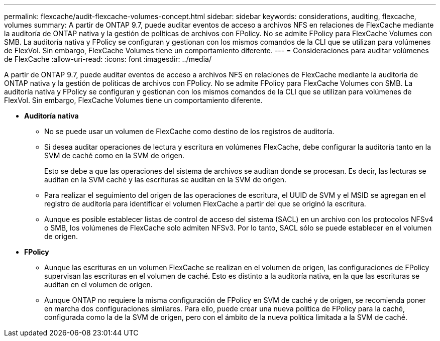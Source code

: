 ---
permalink: flexcache/audit-flexcache-volumes-concept.html 
sidebar: sidebar 
keywords: considerations, auditing, flexcache, volumes 
summary: A partir de ONTAP 9.7, puede auditar eventos de acceso a archivos NFS en relaciones de FlexCache mediante la auditoría de ONTAP nativa y la gestión de políticas de archivos con FPolicy. No se admite FPolicy para FlexCache Volumes con SMB. La auditoría nativa y FPolicy se configuran y gestionan con los mismos comandos de la CLI que se utilizan para volúmenes de FlexVol. Sin embargo, FlexCache Volumes tiene un comportamiento diferente. 
---
= Consideraciones para auditar volúmenes de FlexCache
:allow-uri-read: 
:icons: font
:imagesdir: ../media/


[role="lead"]
A partir de ONTAP 9.7, puede auditar eventos de acceso a archivos NFS en relaciones de FlexCache mediante la auditoría de ONTAP nativa y la gestión de políticas de archivos con FPolicy. No se admite FPolicy para FlexCache Volumes con SMB. La auditoría nativa y FPolicy se configuran y gestionan con los mismos comandos de la CLI que se utilizan para volúmenes de FlexVol. Sin embargo, FlexCache Volumes tiene un comportamiento diferente.

* *Auditoría nativa*
+
** No se puede usar un volumen de FlexCache como destino de los registros de auditoría.
** Si desea auditar operaciones de lectura y escritura en volúmenes FlexCache, debe configurar la auditoría tanto en la SVM de caché como en la SVM de origen.
+
Esto se debe a que las operaciones del sistema de archivos se auditan donde se procesan. Es decir, las lecturas se auditan en la SVM caché y las escrituras se auditan en la SVM de origen.

** Para realizar el seguimiento del origen de las operaciones de escritura, el UUID de SVM y el MSID se agregan en el registro de auditoría para identificar el volumen FlexCache a partir del que se originó la escritura.
** Aunque es posible establecer listas de control de acceso del sistema (SACL) en un archivo con los protocolos NFSv4 o SMB, los volúmenes de FlexCache solo admiten NFSv3. Por lo tanto, SACL sólo se puede establecer en el volumen de origen.


* *FPolicy*
+
** Aunque las escrituras en un volumen FlexCache se realizan en el volumen de origen, las configuraciones de FPolicy supervisan las escrituras en el volumen de caché. Esto es distinto a la auditoría nativa, en la que las escrituras se auditan en el volumen de origen.
** Aunque ONTAP no requiere la misma configuración de FPolicy en SVM de caché y de origen, se recomienda poner en marcha dos configuraciones similares. Para ello, puede crear una nueva política de FPolicy para la caché, configurada como la de la SVM de origen, pero con el ámbito de la nueva política limitada a la SVM de caché.



